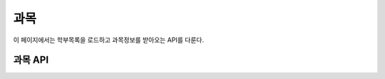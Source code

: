 과목
********

이 페이지에서는 학부목록을 로드하고 과목정보를 받아오는 API를 다룬다.

과목 API
===========

.. http:get:: /api/major
  
  해당 학교의 학과 목록

  **요청 예시**:

  .. sourcecode:: http

    GET /api/major HTTP/1.1
    Host: example.com
    Accept: application/json, text/javascript

  :query name: 받아올 학과의 이름
  :query code: 받아올 학과의 코드
  :request Accept: ''application/json'' 혹은 ''text/javascript''

  **응답 예시**:

  .. sourcecode:: http

    HTTP/1.1 200 OK
    Content-Type: application/json

    [
      {
        "name": "컴퓨터공학부",
        "code": "MT302"
      },
      {
        "name": "컴퓨터전공",
        "code": "MT303"
      },
      {
        "name": "소프트웨어전공",
        "code": "MT304"
      }
    ]

  :resheader Content-Type: ''application/json''
  :statuscode 200: 학과목록 받아오기 성공
  :statuscode 404: 학과목록을 받아오는데 실패함

.. http:get:: /api/lecture
    
  해당 학교의 과목정보

  **요청 예시**:

  .. sourcecode:: http

    GET /api/lecture HTTP/1.1
    Host: example.com
    Accept: Application/json, text/javascript

  :query name: 해당 강의의 이름
  :query grade: 해당 강의의 학점
  :query major: 해당 강의에 해당하는 전공 이름
  :query class_no: 해당 강의의 수업코드
  :query course_no: 해당 강의의 학수 번호
  :query time: 해당 강의의 시간, 
  {start_time:xyy end_time:xzz} 형식으로 x는 요일(1부터 월요일, 즉 7은 일요일), yy는 시작교시, zz는 종료교시로 한다.
  :request Accept: ''application/json'' 혹은 ''text/javascript''

  **응답 예시**:

  .. sourcecode:: http

    HTTP/1.1 200 OK
    Content-Type=application/json

    [
      {
        class_no: "10462",
        course_no: "COE301",
        name:"공업수학",
        major:"컴퓨터전공",
        time:[{"start_time":106, "end_time":108, "room":H77-0207},
              {"start_time":415, "end_time":417, "room":H77-0207}
        ],
        score:"3학점",
        tutor:"최윤성",
        category:"전공핵심"
      },
      {
        class_no: "10464",
        course_no: "CSE409",
        name:"시스템프로그래밍",
        major:"컴퓨터전공",
        time:[{"start_time":411, "end_time":414, "room":H77-0607},
              {"start_time":515, "end_time":518, "room":H77-0607}
        ],
        score:"3학점",
        tutor:"조인휘",
        category:"전공핵심"
      },
      {
        class_no: "10465",
        course_no: "ECE308",
        name:"신호와시스템",
        major:"컴퓨터전공",
        time:[{"start_time":207, "end_time":209, "room":H77-0207},
              {"start_time":403, "end_time":405, "room":H77-0207}
        ],
        score:"3학점",
        tutor:"이상화",
        category:"전공핵심"
      },
      {
        class_no: "10474",
        course_no: "MAT203",
        name:"선형대수",
        major:"컴퓨터전공",
        time:[{"start_time":116, "end_time":118, "room":H77-0203},
              {"start_time":316, "end_time":318, "room":H77-0207}
        ],
        score:"3학점",
        tutor:"이병호",
        category:"기초필수"
      }
    ]

.. http:post:: /api/lecture

  기존 목록에 강의 추가

  **요청 예시**

  .. sourcecode:: http

    POST /api/lecture HTTP/1.1
    Host: example.com
    Content-Type: application/json

    {
      class_no: "10464",
      course_no: "CSE409",
      name:"시스템프로그래밍",
      major:"컴퓨터전공",
      time:[{"start_time":411, "end_time":414, "room":H77-0607},
            {"start_time":515, "end_time":518, "room":H77-0607}
      ],
      score:"3학점",
      tutor:"조인휘",
      category:"전공핵심"
    }

  :jsonparam string class_no: 추가할 강의의 수업 코드
  :jsonparam string lec_no: 추가할 강의의 학수번호
  :jsonparam string name: 추가할 강의의 이름
  :jsonparam string major: 추가할 강의의 설강학과
  :jsonparam array time: 추가할 강의의 수업 시간과 장소
                            수업 요일과 시간이 포함된 'start_time', 'end_time' 필드와 강의 장소에 대한 'room' 필드로 구성된 객체들의 배열이다.
  :jsonparam string score: 추가할 강의의 학점
  :jsonparam string tutor: 추가할 강의의 강의자 이름
  :jsonparam string category: 추가할 강의의 종류 ex) 전공핵심/필수교양/기초필수
  :reqheader Content-Type: ''application/json''

  **응답 예시**:

  .. sourcecode:: http

    HTTP/1.1 200 OK

  :statuscode 200: 강의 추가 성공
  :statuscode 404: 강의 추가 실패 ex) 중복될 경우

.. http:put:: /apt/lecture/(class_no)

  강의에 대한 정보 수정

  **요청 예시**

  .. sourcecode:: http

    PUT /api/lecture/(class_no) HTTP/1.1
    Host: example.com
    Content-Type: application/json

    {
      class_no: "10464",
      course_no: "CSE409",
      name:"시스템프로그래밍",
      major:"컴퓨터전공",
      time:[{"start_time":411, "end_time":414, "room":H77-0607},
            {"start_time":515, "end_time":518, "room":H77-0607}
      ],
      score:"3학점",
      tutor:"조인휘",
      category:"전공핵심"
    }

  :jsonparam string class_no: 추가할 강의의 수업 코드
  :jsonparam string lec_no: 추가할 강의의 학수번호
  :jsonparam string name: 추가할 강의의 이름
  :jsonparam string major: 추가할 강의의 설강학과
  :jsonparam array time: 추가할 강의의 수업 시간과 장소
                            수업 요일과 시간이 포함된 'start_time', 'end_time' 필드와 강의 장소에 대한 'room' 필드로 구성된 객체들의 배열이다.
  :jsonparam string score: 추가할 강의의 학점
  :jsonparam string tutor: 추가할 강의의 강의자 이름
  :jsonparam string category: 추가할 강의의 종류 ex) 전공핵심/필수교양/기초필수
  :reqheader Content-Type: ''application/json''
 
  **응답 예시**

  .. sourcecode:: http

    HTTP/1.1 200 OK

  :statuscode 200: 강의 정보 수정 성공
  :statuscode 404: 강의 정보 수정 실패

.. http:get:: /api/lecture/(class_no)

  과목 코드로 강의정보 받기

  **요청 예시**

  .. sourcecode:: http

    GET /api/lecture/(class_no) HTTP/1.1
    Host: example.com
    Accept: application/json, text/javascript

  :param class_no: 받아올 강의의 수업코드
  :request Accept: ''application/json'' 혹은 ''text/javascript''

  **응답 예시**

  .. sourcecode:: http

    HTTP/1.1 200 OK

    {
      class_no: "10464",
      course_no: "CSE409",
      name:"시스템프로그래밍",
      major:"컴퓨터전공",
      time:[{"start_time":411, "end_time":414, "room":H77-0607},
            {"start_time":515, "end_time":518, "room":H77-0607}
      ],
      score:"3학점",
      tutor:"조인휘",
      category:"전공핵심"
    }

  :resheader Content-Type: ''application/json''
  :statuscode 200: 강의 정보 수정 성공
  :statuscode 404: 강의 정보 수정 실패

.. http:delete:: /apit/lecture/(class_no)

  특정 강의에 대한 정보를 삭제

  **요청 예시**

  .. sourcecode:: http

    DELETE /api/lecture/(class_no) HTTP/1.1
    Host: example.com
    Accept: application/json, text/javascript

  :param class_no: 삭제하려는 강의의 수업코드

  **응답 예시**

  .. sourcecode:: http

    HTTP/1.1 200 OK

  :statuscode 200: 강의 삭제 성공
  :statuscode 404: 강의 삭제 실패